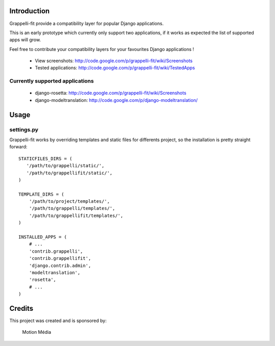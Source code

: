 Introduction
============

Grappelli-fit provide a compatibility layer for popular Django applications.

This is an early prototype which currently only support two applications, if it works as expected the list of supported apps will grow.

Feel free to contribute your compatibility layers for your favourites Django applications !

 * View screenshots: http://code.google.com/p/grappelli-fit/wiki/Screenshots
 * Tested applications: http://code.google.com/p/grappelli-fit/wiki/TestedApps

Currently supported applications
--------------------------------

 * django-rosetta: http://code.google.com/p/grappelli-fit/wiki/Screenshots
 * django-modeltranslation: http://code.google.com/p/django-modeltranslation/

Usage
=====

settings.py
-----------

Grappelli-fit works by overriding templates and static files for differents project, so the installation is pretty straight forward::

    STATICFILES_DIRS = (
       '/path/to/grappelli/static/',
       '/path/to/grappellifit/static/',
    )

    TEMPLATE_DIRS = (
        '/path/to/project/templates/',
        '/path/to/grappelli/templates/',
        '/path/to/grappellifit/templates/',
    )

    INSTALLED_APPS = (
        # ...
        'contrib.grappelli',
        'contrib.grappellifit',
        'django.contrib.admin',
        'modeltranslation',
        'rosetta',
        # ...
    )

Credits
=======

This project was created and is sponsored by:

.. figure:: http://motion-m.ca/media/img/logo.png
    :figwidth: image

    Motion Média
